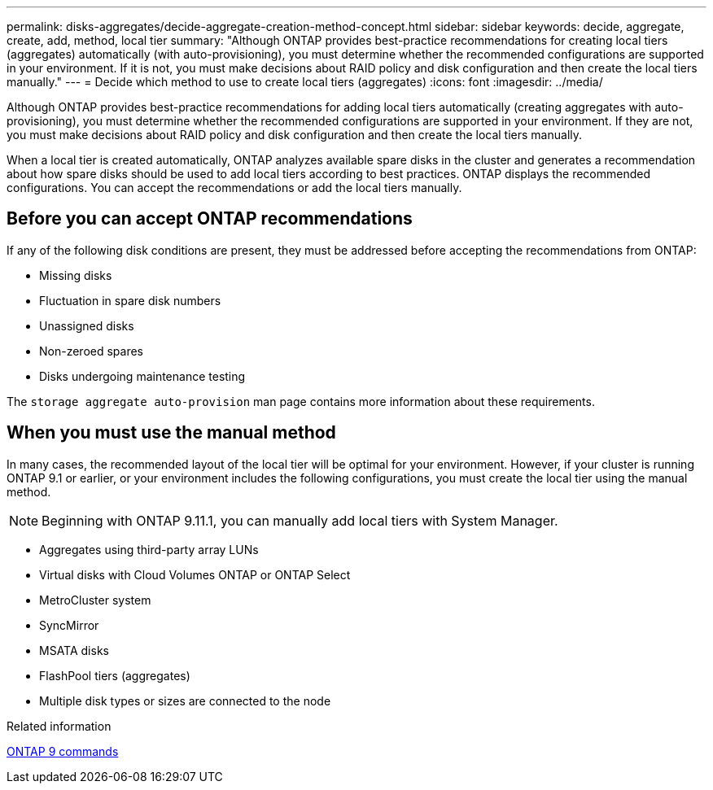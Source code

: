 ---
permalink: disks-aggregates/decide-aggregate-creation-method-concept.html
sidebar: sidebar
keywords: decide, aggregate, create, add, method, local tier
summary: "Although ONTAP provides best-practice recommendations for creating local tiers (aggregates) automatically (with auto-provisioning), you must determine whether the recommended configurations are supported in your environment. If it is not, you must make decisions about RAID policy and disk configuration and then create the local tiers manually."
---
= Decide which method to use to create local tiers (aggregates)
:icons: font
:imagesdir: ../media/

[.lead]
Although ONTAP provides best-practice recommendations for adding  local tiers automatically (creating aggregates with auto-provisioning), you must determine whether the recommended configurations are supported in your environment. If they are not, you must make decisions about RAID policy and disk configuration and then create the local tiers manually.

When a local tier is created automatically, ONTAP analyzes available spare disks in the cluster and generates a recommendation about how spare disks should be used to add local tiers according to best practices. ONTAP displays the recommended configurations.  You can accept the recommendations or add the local tiers manually.

== Before you can accept ONTAP recommendations

If any of the following disk conditions are present, they must be addressed before accepting the recommendations from ONTAP:

* Missing disks
* Fluctuation in spare disk numbers
* Unassigned disks
* Non-zeroed spares
* Disks undergoing maintenance testing

The `storage aggregate auto-provision` man page contains more information about these requirements.

== When you must use the manual method

In many cases, the recommended layout of the local tier will be optimal for your environment. However, if your cluster is running ONTAP 9.1 or earlier, or your environment includes the following configurations, you must create the local tier using the manual method.

NOTE: Beginning with ONTAP 9.11.1, you can manually add local tiers with System Manager.

* Aggregates using third-party array LUNs
* Virtual disks with Cloud Volumes ONTAP or ONTAP Select
* MetroCluster system
* SyncMirror
* MSATA disks
* FlashPool tiers (aggregates)
* Multiple disk types or sizes are connected to the node

.Related information

http://docs.netapp.com/ontap-9/topic/com.netapp.doc.dot-cm-cmpr/GUID-5CB10C70-AC11-41C0-8C16-B4D0DF916E9B.html[ONTAP 9 commands^]

// 10 MAY 2022, IDR-529, restructuring

